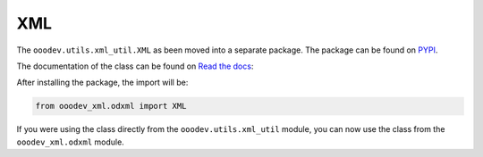 XML
===

The ``ooodev.utils.xml_util.XML`` as been moved into a separate package.
The package can be found on `PYPI`_.

The documentation of the class can be found on `Read the docs <https://ooo-dev-xml.readthedocs.io/en/latest/>`__:

After installing the package, the import will be:

.. code-block:: python

    from ooodev_xml.odxml import XML

If you were using the class directly from the ``ooodev.utils.xml_util`` module, you can now use the class from the ``ooodev_xml.odxml`` module.

.. _PYPI: https://pypi.org/project/ooo-dev-xml/